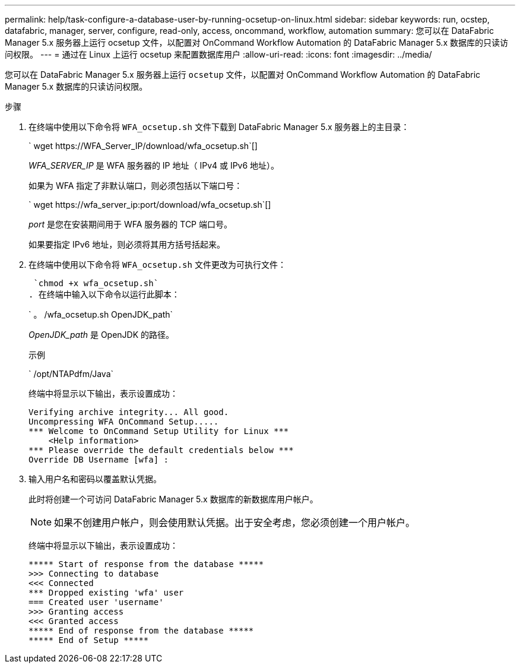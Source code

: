 ---
permalink: help/task-configure-a-database-user-by-running-ocsetup-on-linux.html 
sidebar: sidebar 
keywords: run, ocstep, datafabric, manager, server, configure, read-only, access, oncommand, workflow, automation 
summary: 您可以在 DataFabric Manager 5.x 服务器上运行 ocsetup 文件，以配置对 OnCommand Workflow Automation 的 DataFabric Manager 5.x 数据库的只读访问权限。 
---
= 通过在 Linux 上运行 ocsetup 来配置数据库用户
:allow-uri-read: 
:icons: font
:imagesdir: ../media/


[role="lead"]
您可以在 DataFabric Manager 5.x 服务器上运行 `ocsetup` 文件，以配置对 OnCommand Workflow Automation 的 DataFabric Manager 5.x 数据库的只读访问权限。

.步骤
. 在终端中使用以下命令将 `WFA_ocsetup.sh` 文件下载到 DataFabric Manager 5.x 服务器上的主目录：
+
` +wget https://WFA_Server_IP/download/wfa_ocsetup.sh+`[]

+
_WFA_SERVER_IP_ 是 WFA 服务器的 IP 地址（ IPv4 或 IPv6 地址）。

+
如果为 WFA 指定了非默认端口，则必须包括以下端口号：

+
` +wget https://wfa_server_ip:port/download/wfa_ocsetup.sh+`[]

+
_port_ 是您在安装期间用于 WFA 服务器的 TCP 端口号。

+
如果要指定 IPv6 地址，则必须将其用方括号括起来。

. 在终端中使用以下命令将 `WFA_ocsetup.sh` 文件更改为可执行文件：
+
 `chmod +x wfa_ocsetup.sh`
. 在终端中输入以下命令以运行此脚本：
+
` 。 /wfa_ocsetup.sh OpenJDK_path`

+
_OpenJDK_path_ 是 OpenJDK 的路径。

+
示例

+
` /opt/NTAPdfm/Java`

+
终端中将显示以下输出，表示设置成功：

+
[listing]
----
Verifying archive integrity... All good.
Uncompressing WFA OnCommand Setup.....
*** Welcome to OnCommand Setup Utility for Linux ***
    <Help information>
*** Please override the default credentials below ***
Override DB Username [wfa] :
----
. 输入用户名和密码以覆盖默认凭据。
+
此时将创建一个可访问 DataFabric Manager 5.x 数据库的新数据库用户帐户。

+

NOTE: 如果不创建用户帐户，则会使用默认凭据。出于安全考虑，您必须创建一个用户帐户。

+
终端中将显示以下输出，表示设置成功：

+
[listing]
----
***** Start of response from the database *****
>>> Connecting to database
<<< Connected
*** Dropped existing 'wfa' user
=== Created user 'username'
>>> Granting access
<<< Granted access
***** End of response from the database *****
***** End of Setup *****
----

